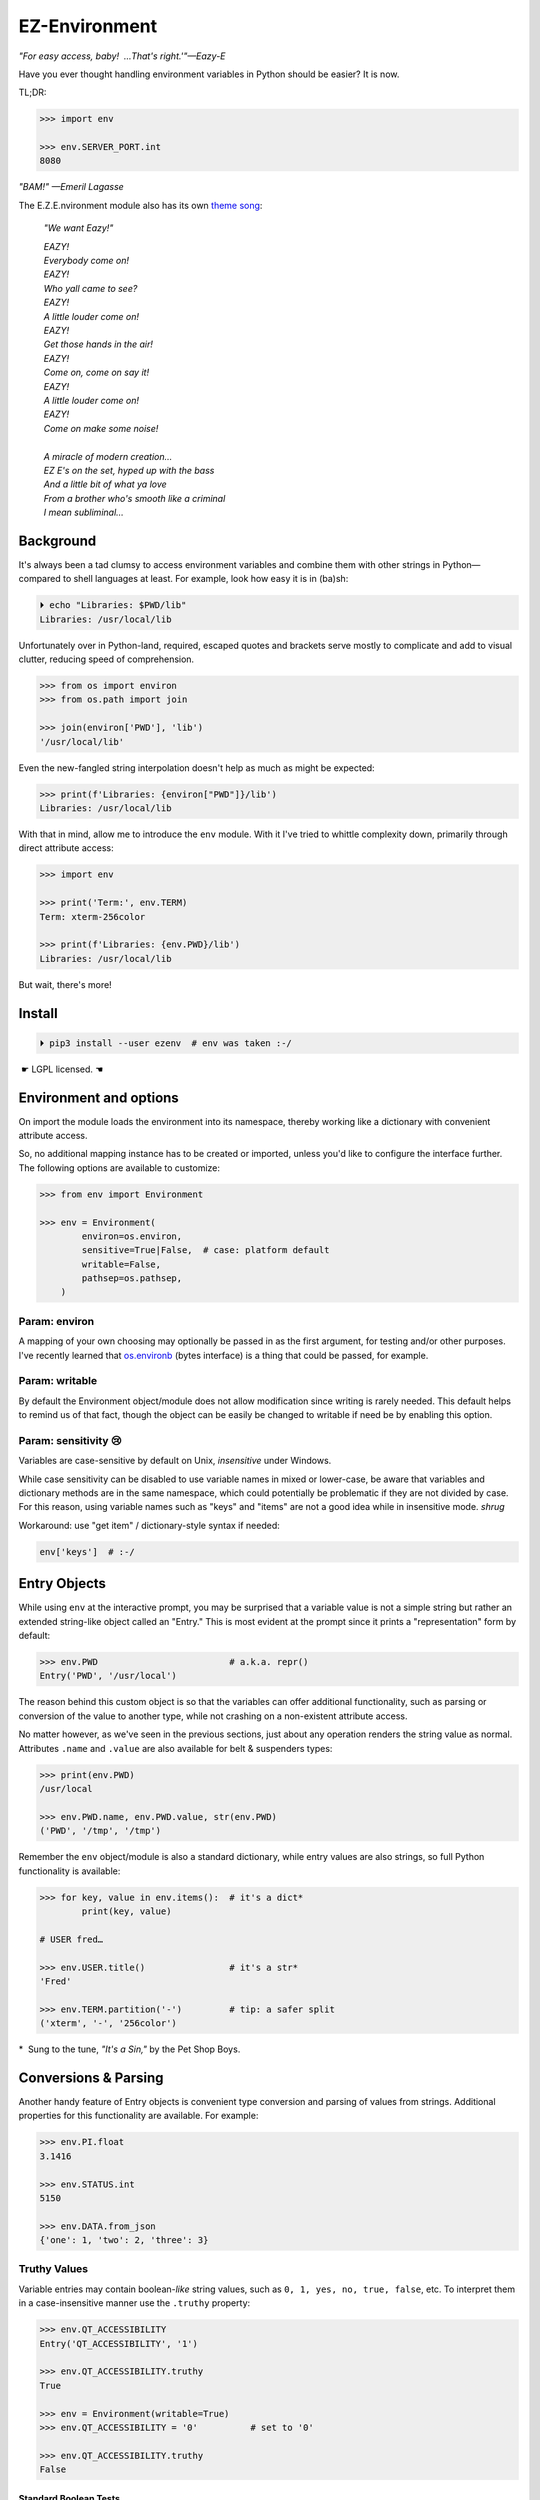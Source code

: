 
EZ-Environment
================

*"For easy access, baby!  …That's right.'"—Eazy-E*

Have you ever thought handling environment variables in Python should be easier?
It is now.


TL;DR:

.. code:: python

    >>> import env

    >>> env.SERVER_PORT.int
    8080

*"BAM!" —Emeril Lagasse*

The E.Z.E.nvironment module also has its own
`theme song <https://youtu.be/Igxl7YtS1vQ?t=1m08s>`_:

    *"We want Eazy!"*

    | *EAZY!*
    | *Everybody come on!*
    | *EAZY!*
    | *Who yall came to see?*
    | *EAZY!*
    | *A little louder come on!*
    | *EAZY!*
    | *Get those hands in the air!*
    | *EAZY!*
    | *Come on, come on say it!*
    | *EAZY!*
    | *A little louder come on!*
    | *EAZY!*
    | *Come on make some noise!*
    |
    | *A miracle of modern creation…*
    | *EZ E's on the set, hyped up with the bass*
    | *And a little bit of what ya love*
    | *From a brother who's smooth like a criminal*
    | *I mean subliminal…*


Background
---------------

It's always been a tad clumsy to access environment variables and combine them
with other strings in Python—\
compared to shell languages at least.
For example, look how easy it is in (ba)sh:

.. code:: shell

    ⏵ echo "Libraries: $PWD/lib"
    Libraries: /usr/local/lib

Unfortunately over in Python-land,
required, escaped quotes and brackets
serve mostly to complicate and add to visual clutter,
reducing speed of comprehension.

.. code:: python

    >>> from os import environ
    >>> from os.path import join

    >>> join(environ['PWD'], 'lib')
    '/usr/local/lib'

Even the new-fangled string interpolation doesn't help as much as might be
expected:

.. code:: python

    >>> print(f'Libraries: {environ["PWD"]}/lib')
    Libraries: /usr/local/lib


With that in mind, allow me to introduce the ``env`` module.
With it I've tried to whittle complexity down,
primarily through direct attribute access:

.. code:: python

    >>> import env

    >>> print('Term:', env.TERM)
    Term: xterm-256color

    >>> print(f'Libraries: {env.PWD}/lib')
    Libraries: /usr/local/lib

But wait, there's more!


Install
---------------

.. code:: shell

    ⏵ pip3 install --user ezenv  # env was taken :-/

 ☛ LGPL licensed. ☚


Environment and options
------------------------

On import the module loads the environment into its namespace,
thereby working like a dictionary with convenient attribute access.

So, no additional mapping instance has to be created or imported,
unless you'd like to configure the interface further.
The following options are available to customize:

.. code:: python

    >>> from env import Environment

    >>> env = Environment(
            environ=os.environ,
            sensitive=True|False,  # case: platform default
            writable=False,
            pathsep=os.pathsep,
        )

Param: environ
~~~~~~~~~~~~~~

A mapping of your own choosing may optionally be passed in as the first argument,
for testing and/or other purposes.
I've recently learned that
`os.environb <https://docs.python.org/3/library/os.html#os.environb>`_
(bytes interface) is a thing that could be passed,
for example.


.. ~ Noneify
.. ~ ~~~~~~~~~~~~

.. ~ Enabled by default,
.. ~ this one signals non-existent variables by returning None.
.. ~ It allows one to easily test for a variable and not have to worry about
.. ~ catching exceptions.
.. ~ If the variable is not set,
.. ~ None will be returned instead:

.. ~ .. code:: python

    .. ~ >>> if env.COLORTERM:   # is not None or ''
            .. ~ pass


.. ~ **Default Values**

.. ~ The one drawback to returning ``None`` is that there is no ``.get()`` method
.. ~ to return a default when the variable isn't found.
.. ~ That's easily rectified like so:

.. ~ .. code:: python

    .. ~ >>> env.FOO or 'bar'
    .. ~ 'bar'


.. ~ Blankify
.. ~ ~~~~~~~~~~~~

.. ~ Off by default,
.. ~ this option mimics the behavior of most command-line shells.
.. ~ Namely if the variable isn't found,
.. ~ it doesn't complain and returns an empty string instead.
.. ~ This can make some cases simpler,
.. ~ as fewer checks for errors are needed when checking contents::

    .. ~ if env.LANG.endswith('UTF-8'):
        .. ~ pass

.. ~ instead of the Noneify version::

    .. ~ if env.LANG and env.LANG.endswith('UTF-8'):
        .. ~ pass

.. ~ However,
.. ~ it may be a bug-magnet in the case the variable is misspelled,
.. ~ It is here if you need it for compatibility.
.. ~ Blankify takes precedence over Noneify if enabled.


Param: writable
~~~~~~~~~~~~~~~

By default the Environment object/module does not allow modification since
writing is rarely needed.
This default helps to remind us of that fact,
though the object can be easily be changed to writable if need be by enabling
this option.

Param: sensitivity 😢
~~~~~~~~~~~~~~~~~~~~~~

Variables are case-sensitive by default on Unix,
*insensitive* under Windows.

While case sensitivity can be disabled to use variable names in mixed or
lower-case,
be aware that variables and dictionary methods are in the same namespace,
which could potentially be problematic if they are not divided by case.
For this reason, using variable names such as "keys" and "items"
are not a good idea while in insensitive mode.
*shrug*

Workaround: use "get item" / dictionary-style syntax if needed:

.. code:: python

    env['keys']  # :-/

.. ~ varname = 'COLORTERM'
.. ~ env[varname]


Entry Objects
----------------

While using ``env`` at the interactive prompt,
you may be surprised that a variable value is not a simple string but rather
an extended string-like object called an "Entry."
This is most evident at the prompt since it prints a "representation"
form by default:

.. code:: python

    >>> env.PWD                         # a.k.a. repr()
    Entry('PWD', '/usr/local')

The reason behind this custom object is so that the variables can offer
additional functionality,
such as parsing or conversion of the value to another type,
while not crashing on a non-existent attribute access.

No matter however,
as we've seen in the previous sections,
just about any operation renders the string value as normal.
Attributes ``.name`` and ``.value`` are also available for belt &
suspenders types:

.. code:: python

    >>> print(env.PWD)
    /usr/local

    >>> env.PWD.name, env.PWD.value, str(env.PWD)
    ('PWD', '/tmp', '/tmp')

Remember the ``env`` object/module is also a standard dictionary,
while entry values are also strings,
so full Python functionality is available:

.. code:: python

    >>> for key, value in env.items():  # it's a dict*
            print(key, value)

    # USER fred…

    >>> env.USER.title()                # it's a str*
    'Fred'

    >>> env.TERM.partition('-')         # tip: a safer split
    ('xterm', '-', '256color')

*  Sung to the tune, *"It's a Sin,"* by the Pet Shop Boys.


Conversions & Parsing
-----------------------

Another handy feature of Entry objects is convenient type conversion and
parsing of values from strings.
Additional properties for this functionality are available.
For example:

.. code:: python

    >>> env.PI.float
    3.1416

    >>> env.STATUS.int
    5150

    >>> env.DATA.from_json
    {'one': 1, 'two': 2, 'three': 3}


Truthy Values
~~~~~~~~~~~~~~~~~~~~

Variable entries may contain boolean-*like* string values,
such as ``0, 1, yes, no, true, false``, etc.
To interpret them in a case-insensitive manner use the ``.truthy`` property:

.. code:: python

    >>> env.QT_ACCESSIBILITY
    Entry('QT_ACCESSIBILITY', '1')

    >>> env.QT_ACCESSIBILITY.truthy
    True

    >>> env = Environment(writable=True)
    >>> env.QT_ACCESSIBILITY = '0'          # set to '0'

    >>> env.QT_ACCESSIBILITY.truthy
    False


Standard Boolean Tests
++++++++++++++++++++++++

As always, standard tests or ``bool()`` on the entry can be done to check a
string.
Remember, such a test checks merely if the string is empty or not,
and would also return ``True`` on ``'0'`` or ``'false'``.


Paths
~~~~~~~~

Environment vars often contain a list of filesystem paths.
To split such path strings on ``os.pathsep``\
`🔗 <https://docs.python.org/3/library/os.html#os.pathsep>`_,
with optional conversion to ``pathlib.Path``\
`🔗² <https://docs.python.org/3/library/pathlib.html>`_
objects,
use one or more of the following:

.. code:: python

    >>> env.XDG_DATA_DIRS.list
    ['/usr/local/share', '/usr/share', ...]  # strings

    >>> env.SSH_AUTH_SOCK.path
    Path('/run/user/1000/keyring/ssh')

    >>> env.XDG_DATA_DIRS.path_list
    [Path('/usr/local/share'), Path('/usr/share'), ...]

To split on a different character,
simply do the split/partition on the string manually.

.. ~ (There is a ._pathsep variable that can be set on each entry,
.. ~ but not particularly more convenient.)


Examples
---------------

There are generally three cases for environment variables:

**Variable exists, has value:**

.. code:: python

    >>> env.USER                            # exists, repr
    Entry('USER', 'fred')

    >>> env.USER + '_suffix'                # str ops
    'fred_suffix'

    >>> env.USER.title()                    # str ops II
    'Fred'

    >>> print(f'term: {env.TERM}')          # via interpolation
    term: xterm-256color

    >>> bool(env.USER)                      # check exists & not empty
    True

    >>> key_name = 'PI'
    >>> env[key_name]                       # getitem syntax
    '3.1416'

    >>> env.PI.float                        # type conversion
    3.1416

    >>> env.PORT.int or 9000                # type conv. w/ default
    5150

    >>> env.QT_ACCESSIBILITY.truthy         # 0/1/yes/no/true/false
    True

    >>> env.JSON_DATA.from_json.keys()
    ['one', 'three', 'two']

    >>> env.XDG_DATA_DIRS.list
    ['/usr/local/share', '/usr/share']


**Variable exists, but is blank:**

.. code:: python

    >>> 'EMPTY' in env                      # check existence
    True

    >>> env.EMPTY                           # exists but empty
    Entry('EMPTY', '')

    >>> bool(env.EMPTY)                     # check exists & not empty
    False

    >>> env.EMPTY or 'default'              # exists, blank w/ default
    'default'


**Variable doesn't exist:**

.. code:: python

    >>> 'NO_EXISTO' in env                  # check existence
    False

    >>> env.NO_EXISTO or 'default'          # DNE with default
    'default'

    >>> env.NO_EXISTO                       # Doesn't exist repr
    NullEntry('NO_EXISTO')

    >>> bool(env.NO_EXISTO)                 # check exists & not empty
    False

    >>> env.XDG_DATA_DIRz.list              # DNE fallback
    []

    for data_dir in env.XDG_DATA_DIR.list:
        # Don't need to worry if this exists or not,
        # if not, it will be skipped.
        pass



Compatibility
---------------

*"What's the frequency Kenneth?"*

This module attempts compatibility with KR's existing
`env <https://github.com/kennethreitz/env>`_
package by implementing its ``prefix`` and ``map`` functions:

.. code:: python

    >>> env.prefix('XDG_')  # from_prefix preferred
    {'config_dirs': '/etc/xdg/xdg-mate:/etc/xdg', ...}

    >>> env.map(username='USER')
    {'username': 'fred'}

The lowercase transform can be disabled by passing another false-like value
as the second argument to ``prefix().``

While the package above has the coveted ``env`` namespace on PyPI,
ezenv uses the same simple module name and provides an implementation of the
interface.


Tests
---------------

Can be run here:

.. code:: shell

    ⏵ python3 -m env -v

Though this module works under Python2,
several of the tests *don't*,
because Py2 does Unicode differently or
doesn't have the facilities available to handle them by default
(pathlib/f-string).
Haven't had the urge to work around that due to declining interest.

FYI, a reference to the original module object is kept at ``env._module``
just in case it is needed for some reason.


Testing *with* ezenv
~~~~~~~~~~~~~~~~~~~~~

When you've used ``ezenv`` in your project,
it is easy to create a custom environment to operate under:

.. code:: python

    from env import Environment

    def test_foo():
        import mymodule

        mymodule.env = Environment(environ=dict(NO_COLOR='1'))
        assert mymodule.color_is_disabled() == True


Pricing
---------------

*"I'd buy THAT for a dollar!" :-D*
